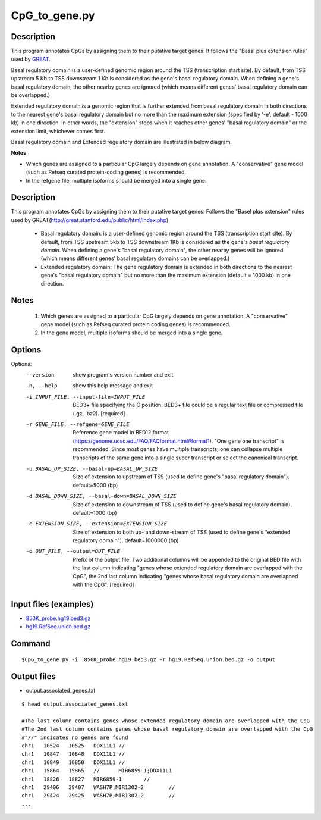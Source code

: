 CpG_to_gene.py
===============

Description
------------
This program annotates CpGs by assigning them to their putative target genes. It follows the
"Basal plus extension rules" used by `GREAT <http://great.stanford.edu/public/html/>`_.

Basal regulatory domain is a user-defined genomic region around the TSS (transcription
start site). By default, from TSS upstream 5 Kb to TSS downstream 1 Kb is considered as
the gene's basal regulatory domain. When defining a gene's basal regulatory domain, the
other nearby genes are ignored (which means different genes' basal regulatory domain can
be overlapped.)

Extended regulatory domain is a genomic region that is further extended from basal
regulatory domain in both directions to the nearest gene's basal regulatory domain but
no more than the maximum extension (specified by '-e', default - 1000 kb) in one
direction.	In other words, the "extension" stops when it reaches other genes' "basal
regulatory domain" or the extension limit, whichever comes first.

Basal regulatory domain and Extended regulatory domain are illustrated in below diagram.

.. image:: ../_static/gene_domain.png
   :height: 200 px
   :width: 600 px
   :scale: 100 %  

**Notes**

- Which genes are assigned to a particular CpG largely depends on gene annotation. A 
  "conservative" gene model (such as Refseq curated protein-coding genes) is recommended.
- In the refgene file, multiple isoforms should be merged into a single gene.


Description
-----------
This program annotates CpGs by assigning them to their putative target genes. Follows the
"Basel plus extension" rules used by GREAT(http://great.stanford.edu/public/html/index.php)

 * Basal regulatory domain:
   is a user-defined genomic region around the TSS (transcription start site). By default,
   from TSS upstream 5kb to TSS downstream 1Kb is considered as the gene's *basal regulatory
   domain*. When defining a gene's "basal regulatory domain", the other nearby genes will be
   ignored (which means different genes' basal regulatory domains can be overlapped.)

 * Extended regulatory domain:
   The gene regulatory domain is extended in both directions to the nearest gene's "basal
   regulatory domain" but no more than the maximum extension (default = 1000 kb) in one
   direction.

Notes
-----
 1. Which genes are assigned to a particular CpG largely depends on gene annotation. A
    "conservative" gene model (such as Refseq curated protein coding genes) is recommended.
 2. In the gene model, multiple isoforms should be merged into a single gene.



Options
-------


Options:
  --version             show program's version number and exit
  -h, --help            show this help message and exit
  -i INPUT_FILE, --input-file=INPUT_FILE
                        BED3+ file specifying the C position. BED3+ file could
                        be a regular text file or compressed file (.gz, .bz2).
                        [required]
  -r GENE_FILE, --refgene=GENE_FILE
                        Reference gene model in BED12 format
                        (https://genome.ucsc.edu/FAQ/FAQformat.html#format1).
                        "One gene one transcript" is recommended. Since most
                        genes have multiple transcripts; one can collapse
                        multiple transcripts of the same gene into a single
                        super transcript or select the canonical transcript.
  -u BASAL_UP_SIZE, --basal-up=BASAL_UP_SIZE
                        Size of extension to upstream of TSS (used to define
                        gene's "basal regulatory domain"). default=5000 (bp)
  -d BASAL_DOWN_SIZE, --basal-down=BASAL_DOWN_SIZE
                        Size of extension to downstream of TSS (used to define
                        gene's basal regulatory domain). default=1000 (bp)
  -e EXTENSION_SIZE, --extension=EXTENSION_SIZE
                        Size of extension to both up- and down-stream of TSS
                        (used to define gene's "extended regulatory domain").
                        default=1000000 (bp)
  -o OUT_FILE, --output=OUT_FILE
                        Prefix of the output file. Two additional columns will
                        be appended to the original BED file with the last
                        column indicating "genes whose extended regulatory
                        domain are overlapped with the CpG", the 2nd last
                        column indicating "genes whose basal regulatory domain
                        are overlapped with the CpG". [required]
                        
Input files (examples)
-----------------------

- `850K_probe.hg19.bed3.gz <https://sourceforge.net/projects/cpgtools/files/test/850K_probe.hg19.bed3.gz>`_
- `hg19.RefSeq.union.bed.gz <https://sourceforge.net/projects/cpgtools/files/refgene/hg19.RefSeq.union.bed.gz>`_
                        
Command
-----------

::

 $CpG_to_gene.py -i  850K_probe.hg19.bed3.gz -r hg19.RefSeq.union.bed.gz -o output
 
Output files
-------------

- output.associated_genes.txt     

::

 $ head output.associated_genes.txt
 
 #The last column contains genes whose extended regulatory domain are overlapped with the CpG
 #The 2nd last column contains genes whose basal regulatory domain are overlapped with the CpG
 #"//" indicates no genes are found
 chr1	10524	10525	DDX11L1	//
 chr1	10847	10848	DDX11L1	//
 chr1	10849	10850	DDX11L1	//
 chr1	15864	15865	//	MIR6859-1;DDX11L1
 chr1	18826	18827	MIR6859-1	//
 chr1	29406	29407	WASH7P;MIR1302-2	//
 chr1	29424	29425	WASH7P;MIR1302-2	//
 ...

